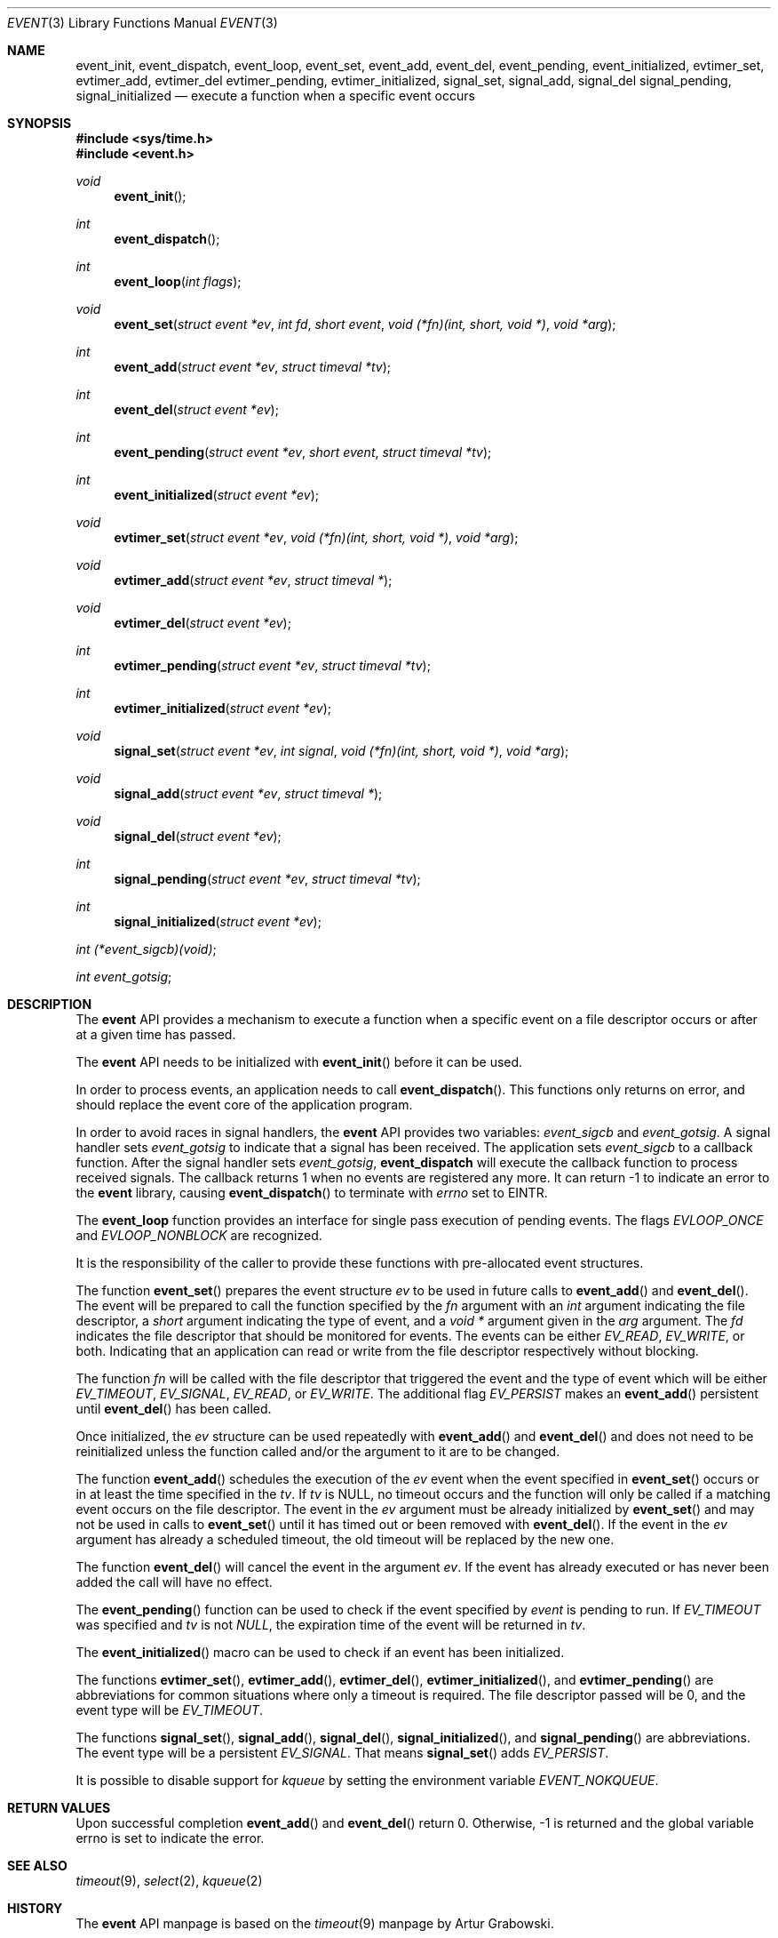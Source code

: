 .\"	$OpenBSD: event.3,v 1.3 2002/07/05 20:04:39 provos Exp $
.\"
.\" Copyright (c) 2000 Artur Grabowski <art@openbsd.org>
.\" All rights reserved.
.\"
.\" Redistribution and use in source and binary forms, with or without
.\" modification, are permitted provided that the following conditions
.\" are met:
.\"
.\" 1. Redistributions of source code must retain the above copyright
.\"    notice, this list of conditions and the following disclaimer.
.\" 2. Redistributions in binary form must reproduce the above copyright
.\"    notice, this list of conditions and the following disclaimer in the
.\"    documentation and/or other materials provided with the distribution.
.\" 3. The name of the author may not be used to endorse or promote products
.\"    derived from this software without specific prior written permission.
.\"
.\" THIS SOFTWARE IS PROVIDED ``AS IS'' AND ANY EXPRESS OR IMPLIED WARRANTIES,
.\" INCLUDING, BUT NOT LIMITED TO, THE IMPLIED WARRANTIES OF MERCHANTABILITY
.\" AND FITNESS FOR A PARTICULAR PURPOSE ARE DISCLAIMED. IN NO EVENT SHALL
.\" THE AUTHOR BE LIABLE FOR ANY DIRECT, INDIRECT, INCIDENTAL, SPECIAL,
.\" EXEMPLARY, OR CONSEQUENTIAL  DAMAGES (INCLUDING, BUT NOT LIMITED TO,
.\" PROCUREMENT OF SUBSTITUTE GOODS OR SERVICES; LOSS OF USE, DATA, OR PROFITS;
.\" OR BUSINESS INTERRUPTION) HOWEVER CAUSED AND ON ANY THEORY OF LIABILITY,
.\" WHETHER IN CONTRACT, STRICT LIABILITY, OR TORT (INCLUDING NEGLIGENCE OR
.\" OTHERWISE) ARISING IN ANY WAY OUT OF THE USE OF THIS SOFTWARE, EVEN IF
.\" ADVISED OF THE POSSIBILITY OF SUCH DAMAGE.
.\"
.Dd August 8, 2000
.Dt EVENT 3
.Os
.Sh NAME
.Nm event_init ,
.Nm event_dispatch ,
.Nm event_loop ,
.Nm event_set ,
.Nm event_add ,
.Nm event_del ,
.Nm event_pending ,
.Nm event_initialized ,
.Nm evtimer_set ,
.Nm evtimer_add ,
.Nm evtimer_del
.Nm evtimer_pending ,
.Nm evtimer_initialized ,
.Nm signal_set ,
.Nm signal_add ,
.Nm signal_del
.Nm signal_pending ,
.Nm signal_initialized
.Nd execute a function when a specific event occurs
.Sh SYNOPSIS
.Fd #include <sys/time.h>
.Fd #include <event.h>
.Ft void
.Fn "event_init"
.Ft int
.Fn "event_dispatch"
.Ft int
.Fn "event_loop" "int flags"
.Ft void
.Fn "event_set" "struct event *ev" "int fd" "short event" "void (*fn)(int, short, void *)" "void *arg"
.Ft int
.Fn "event_add" "struct event *ev" "struct timeval *tv"
.Ft int
.Fn "event_del" "struct event *ev"
.Ft int
.Fn "event_pending" "struct event *ev" "short event" "struct timeval *tv"
.Ft int
.Fn "event_initialized" "struct event *ev"
.Ft void
.Fn "evtimer_set" "struct event *ev" "void (*fn)(int, short, void *)" "void *arg"
.Ft void
.Fn "evtimer_add" "struct event *ev" "struct timeval *"
.Ft void
.Fn "evtimer_del" "struct event *ev"
.Ft int
.Fn "evtimer_pending" "struct event *ev" "struct timeval *tv"
.Ft int
.Fn "evtimer_initialized" "struct event *ev"
.Ft void
.Fn "signal_set" "struct event *ev" "int signal" "void (*fn)(int, short, void *)" "void *arg"
.Ft void
.Fn "signal_add" "struct event *ev" "struct timeval *"
.Ft void
.Fn "signal_del" "struct event *ev"
.Ft int
.Fn "signal_pending" "struct event *ev" "struct timeval *tv"
.Ft int
.Fn "signal_initialized" "struct event *ev"
.Ft int
.Fa (*event_sigcb)(void) ;
.Ft int
.Fa event_gotsig ;
.Sh DESCRIPTION
The
.Nm event
API provides a mechanism to execute a function when a specific event
on a file descriptor occurs or after at a given time has passed.
.Pp
The
.Nm event
API needs to be initialized with
.Fn event_init
before it can be used.
.Pp
In order to process events, an application needs to call
.Fn event_dispatch .
This functions only returns on error, and should replace the event core
of the application program.
.Pp
In order to avoid races in signal handlers, the
.Nm event
API provides two variables:
.Va event_sigcb
and
.Va event_gotsig .
A signal handler
sets
.Va event_gotsig
to indicate that a signal has been received.
The application sets
.Va event_sigcb
to a callback function.  After the signal handler sets
.Va event_gotsig ,
.Nm event_dispatch
will execute the callback function to process received signals.  The
callback returns 1 when no events are registered any more.  It can
return -1 to indicate an error to the
.Nm event
library, causing
.Fn event_dispatch
to terminate with
.Va errno
set to
.Er EINTR.
.Pp
The
.Nm event_loop
function provides an interface for single pass execution of pending
events.  The flags
.Va EVLOOP_ONCE
and
.Va EVLOOP_NONBLOCK
are recognized.
.Pp
It is the responsibility of the caller to provide these functions with
pre-allocated event structures.
.Pp
The function
.Fn event_set
prepares the event structure
.Fa ev
to be used in future calls to
.Fn event_add
and
.Fn event_del .
The event will be prepared to call the function specified by the
.Fa fn
argument with an
.Fa int
argument indicating the file descriptor, a
.Fa short
argument indicating the type of event, and a
.Fa void *
argument given in the
.Fa arg
argument.
The 
.Fa fd
indicates the file descriptor that should be monitored for events.
The events can be either
.Va EV_READ ,
.Va EV_WRITE ,
or both.
Indicating that an application can read or write from the file descriptor
respectively without blocking.
.Pp
The function
.Fa fn
will be called with the file descriptor that triggered the event and
the type of event which will be either
.Va EV_TIMEOUT ,
.Va EV_SIGNAL ,
.Va EV_READ ,
or
.Va EV_WRITE .
The additional flag
.Va EV_PERSIST
makes an
.Fn event_add
persistent until
.Fn event_del
has been called.
.Pp
Once initialized, the
.Fa ev
structure can be used repeatedly with
.Fn event_add
and
.Fn event_del
and does not need to be reinitialized unless the function called and/or
the argument to it are to be changed.
.Pp
The function
.Fn event_add
schedules the execution of the
.Fa ev
event when the event specified in 
.Fn event_set
occurs or in at least the time specified in the
.Fa tv .
If
.Fa tv
is NULL, no timeout occurs and the function will only be called
if a matching event occurs on the file descriptor.
The event in the
.Fa ev
argument must be already initialized by
.Fn event_set
and may not be used in calls to
.Fn event_set
until it has timed out or been removed with
.Fn event_del .
If the event in the
.Fa ev
argument has already a scheduled timeout, the old timeout will be
replaced by the new one.
.Pp
The function
.Fn event_del
will cancel the event in the argument
.Fa ev .
If the event has already executed or has never been added
the call will have no effect.
.Pp
The
.Fn event_pending
function can be used to check if the event specified by
.Fa event
is pending to run.
If
.Va EV_TIMEOUT
was specified and 
.Fa tv
is not
.Va NULL ,
the expiration time of the event will be returned in
.Fa tv .
.Pp
The
.Fn event_initialized
macro can be used to check if an event has been initialized.
.Pp
The functions
.Fn evtimer_set ,
.Fn evtimer_add ,
.Fn evtimer_del ,
.Fn evtimer_initialized ,
and
.Fn evtimer_pending
are abbreviations for common situations where only a timeout is required.
The file descriptor passed will be 0, and the event type will be
.Va EV_TIMEOUT .
.Pp
.Pp
The functions
.Fn signal_set ,
.Fn signal_add ,
.Fn signal_del ,
.Fn signal_initialized ,
and
.Fn signal_pending
are abbreviations.
The event type will be a persistent
.Va EV_SIGNAL .
That means
.Fn signal_set
adds
.Va EV_PERSIST .
.Pp
It is possible to disable support for
.Va kqueue
by setting the environment variable
.Va EVENT_NOKQUEUE .
.Pp
.Sh RETURN VALUES
Upon successful completion
.Fn event_add
and
.Fn event_del
return 0.
Otherwise, -1 is returned and the global variable errno is
set to indicate the error.
.Sh SEE ALSO
.Xr timeout 9 ,
.Xr select 2 ,
.Xr kqueue 2
.Sh HISTORY
The
.Nm event
API manpage is based on the
.Xr timeout 9
manpage by Artur Grabowski.
.Sh AUTHORS
The
.Nm event
library was written by Niels Provos.
